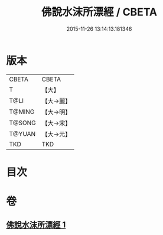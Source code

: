 #+TITLE: 佛說水沫所漂經 / CBETA
#+DATE: 2015-11-26 13:14:13.181346
* 版本
 |     CBETA|CBETA   |
 |         T|【大】     |
 |      T@LI|【大→麗】   |
 |    T@MING|【大→明】   |
 |    T@SONG|【大→宋】   |
 |    T@YUAN|【大→元】   |
 |       TKD|TKD     |

* 目次
* 卷
** [[file:KR6a0106_001.txt][佛說水沫所漂經 1]]
